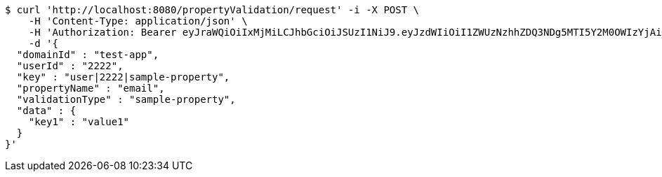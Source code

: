 [source,bash]
----
$ curl 'http://localhost:8080/propertyValidation/request' -i -X POST \
    -H 'Content-Type: application/json' \
    -H 'Authorization: Bearer eyJraWQiOiIxMjMiLCJhbGciOiJSUzI1NiJ9.eyJzdWIiOiI1ZWUzNzhhZDQ3NDg5MTI5Y2M0OWIzYjAiLCJyb2xlcyI6W10sImlzcyI6Im1tYWR1LmNvbSIsImdyb3VwcyI6W10sImF1dGhvcml0aWVzIjpbXSwiY2xpZW50X2lkIjoiMjJlNjViNzItOTIzNC00MjgxLTlkNzMtMzIzMDA4OWQ0OWE3IiwiZG9tYWluX2lkIjoiMCIsImF1ZCI6InRlc3QiLCJuYmYiOjE2MDMxNzk0MDIsInVzZXJfaWQiOiIxMTExMTExMTEiLCJzY29wZSI6ImEudGVzdC1hcHAudmFsaWRhdGlvbi5wcm9wZXJ0eS5lbWFpbC5yZXF1ZXN0IiwiZXhwIjoxNjAzMTc5NDA3LCJpYXQiOjE2MDMxNzk0MDIsImp0aSI6ImY1YmY3NWE2LTA0YTAtNDJmNy1hMWUwLTU4M2UyOWNkZTg2YyJ9.lRZwXH32j97oM943oq864wKAqMYDSu6Ge77axrkZ8Yfcg57eeF9sBp75MdFI1e_sqm0MaxL5dD7THxVfun60NSoImSMAjuARG9PpF76ajf0SP_fDJIcEsS4nCs3UUDCQPmsQzMkhO98gGLjPKBBHRi8MUxv3diq-IKhPk_-ueGlEF9BXyxJC6CgrtKSbQnNW_TZQMjn9aNmjWk2mRpE4CV9d09Mqff0TySXI7geUfyE--EnjMm-OxB1T9YcWLsLWH4UW3Gl83leWcejtnKhn7CVYJ7-IyD8tCan_w9DpcFvQBcsEUHFge5h-wM0WLpB8pi8vhNiB9B6gg9r8_DFOYg' \
    -d '{
  "domainId" : "test-app",
  "userId" : "2222",
  "key" : "user|2222|sample-property",
  "propertyName" : "email",
  "validationType" : "sample-property",
  "data" : {
    "key1" : "value1"
  }
}'
----
